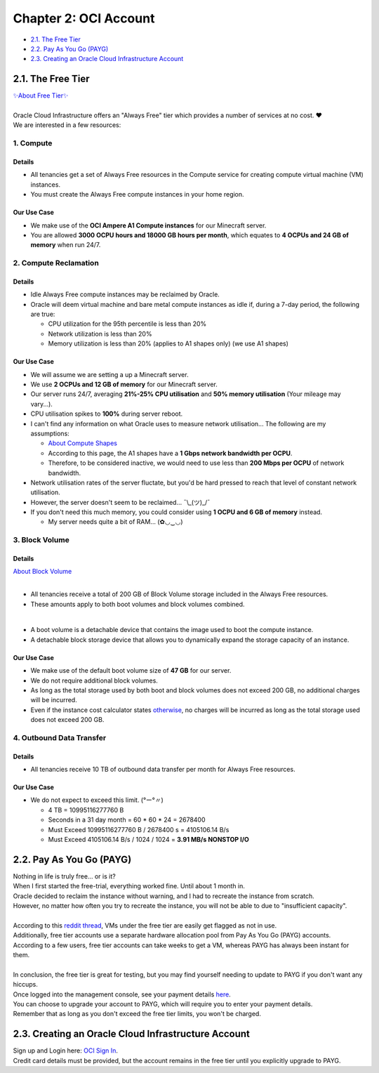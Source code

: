 Chapter 2: OCI Account
======================
- `2.1. The Free Tier`_
- `2.2. Pay As You Go (PAYG)`_
- `2.3. Creating an Oracle Cloud Infrastructure Account`_

2.1. The Free Tier
------------------
| `✨About Free Tier✨ <https://docs.oracle.com/en-us/iaas/Content/FreeTier/freetier_topic-Always_Free_Resources.htm>`_
| 
| Oracle Cloud Infrastructure offers an "Always Free" tier which provides a number of services at no cost. ❤
| We are interested in a few resources:

1. Compute
~~~~~~~~~~
Details
^^^^^^^
- All tenancies get a set of Always Free resources in the Compute service for creating compute virtual machine (VM) instances. 
- You must create the Always Free compute instances in your home region.

Our Use Case
^^^^^^^^^^^^
- We make use of the **OCI Ampere A1 Compute instances** for our Minecraft server.
- You are allowed **3000 OCPU hours and 18000 GB hours per month**, which equates to **4 OCPUs and 24 GB of memory** when run 24/7.

2. Compute Reclamation
~~~~~~~~~~~~~~~~~~~~~~
Details
^^^^^^^
- Idle Always Free compute instances may be reclaimed by Oracle. 
- Oracle will deem virtual machine and bare metal compute instances as idle if, during a 7-day period, the following are true:

  - CPU utilization for the 95th percentile is less than 20%
  - Network utilization is less than 20%
  - Memory utilization is less than 20% (applies to A1 shapes only) (we use A1 shapes)

Our Use Case
^^^^^^^^^^^^
- We will assume we are setting a up a Minecraft server.
- We use **2 OCPUs and 12 GB of memory** for our Minecraft server.
- Our server runs 24/7, averaging **21%-25% CPU utilisation** and **50% memory utilisation** (Your mileage may vary...).
- CPU utilisation spikes to **100%** during server reboot.

- I can't find any information on what Oracle uses to measure network utilisation... The following are my assumptions:

  - `About Compute Shapes <https://docs.oracle.com/en-us/iaas/Content/Compute/References/computeshapes.htm#vmshapes>`_
  - According to this page, the A1 shapes have a **1 Gbps network bandwidth per OCPU**.
  - Therefore, to be considered inactive, we would need to use less than **200 Mbps per OCPU** of network bandwidth.

- Network utilisation rates of the server fluctate, but you'd be hard pressed to reach that level of constant network utilisation.
- However, the server doesn't seem to be reclaimed... ¯\\_(ツ)_/¯
- If you don't need this much memory, you could consider using **1 OCPU and 6 GB of memory** instead.

  - My server needs quite a bit of RAM... (✿◡‿◡)

3. Block Volume
~~~~~~~~~~~~~~~
Details
^^^^^^^
| `About Block Volume <https://docs.oracle.com/en-us/iaas/Content/Block/Concepts/overview.htm>`_
|
- All tenancies receive a total of 200 GB of Block Volume storage included in the Always Free resources. 
- These amounts apply to both boot volumes and block volumes combined.
|
- A boot volume is a detachable device that contains the image used to boot the compute instance.
- A detachable block storage device that allows you to dynamically expand the storage capacity of an instance.

Our Use Case
^^^^^^^^^^^^
- We make use of the default boot volume size of **47 GB** for our server.
- We do not require additional block volumes.
- As long as the total storage used by both boot and block volumes does not exceed 200 GB, no additional charges will be incurred.
- Even if the instance cost calculator states `otherwise <https://www.reddit.com/r/oraclecloud/comments/14pg5dr/oracle_always_free_service_have_boot_volume_cost/>`_, no charges will be incurred as long as the total storage used does not exceed 200 GB.

4. Outbound Data Transfer
~~~~~~~~~~~~~~~~~~~~~~~~~
Details
^^^^^^^
- All tenancies receive 10 TB of outbound data transfer per month for Always Free resources.

Our Use Case
^^^^^^^^^^^^
- We do not expect to exceed this limit. (°ー°〃)

  - 4 TB = 10995116277760 B
  - Seconds in a 31 day month = 60 * 60 * 24 = 2678400
  - Must Exceed 10995116277760 B / 2678400 s = 4105106.14 B/s
  - Must Exceed 4105106.14 B/s / 1024 / 1024 = **3.91 MB/s NONSTOP I/O**

2.2. Pay As You Go (PAYG)
-------------------------
| Nothing in life is truly free... or is it?
| When I first started the free-trial, everything worked fine. Until about 1 month in.
| Oracle decided to reclaim the instance without warning, and I had to recreate the instance from scratch.
| However, no matter how often you try to recreate the instance, you will not be able to due to "insufficient capacity".
|
| According to this `reddit thread <https://www.reddit.com/r/selfhosted/comments/15q1o59/is_oracle_cloud_free_tier_actually_free_tier/>`_, VMs under the free tier are easily get flagged as not in use.
| Additionally, free tier accounts use a separate hardware allocation pool from Pay As You Go (PAYG) accounts.
| According to a few users, free tier accounts can take weeks to get a VM, whereas PAYG has always been instant for them.
| 
| In conclusion, the free tier is great for testing, but you may find yourself needing to update to PAYG if you don't want any hiccups.
| Once logged into the management console, see your payment details `here <https://cloud.oracle.com/invoices-and-orders/upgrade-and-payment>`_.
| You can choose to upgrade your account to PAYG, which will require you to enter your payment details.
| Remember that as long as you don't exceed the free tier limits, you won't be charged.

2.3. Creating an Oracle Cloud Infrastructure Account
----------------------------------------------------
| Sign up and Login here: `OCI Sign In <https://www.oracle.com/cloud/sign-in.html>`_.
| Credit card details must be provided, but the account remains in the free tier until you explicitly upgrade to PAYG.
